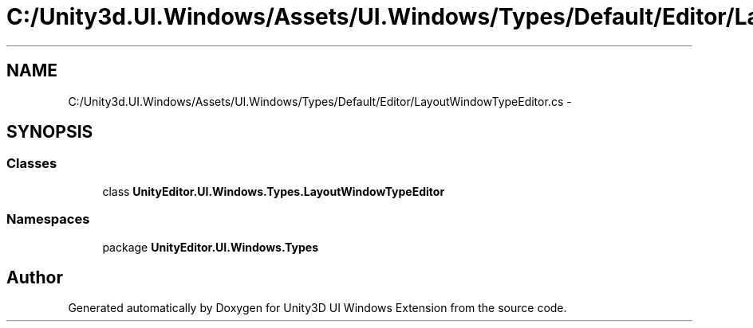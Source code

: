 .TH "C:/Unity3d.UI.Windows/Assets/UI.Windows/Types/Default/Editor/LayoutWindowTypeEditor.cs" 3 "Fri Apr 3 2015" "Version version 0.8a" "Unity3D UI Windows Extension" \" -*- nroff -*-
.ad l
.nh
.SH NAME
C:/Unity3d.UI.Windows/Assets/UI.Windows/Types/Default/Editor/LayoutWindowTypeEditor.cs \- 
.SH SYNOPSIS
.br
.PP
.SS "Classes"

.in +1c
.ti -1c
.RI "class \fBUnityEditor\&.UI\&.Windows\&.Types\&.LayoutWindowTypeEditor\fP"
.br
.in -1c
.SS "Namespaces"

.in +1c
.ti -1c
.RI "package \fBUnityEditor\&.UI\&.Windows\&.Types\fP"
.br
.in -1c
.SH "Author"
.PP 
Generated automatically by Doxygen for Unity3D UI Windows Extension from the source code\&.
